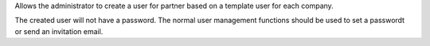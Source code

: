 Allows the administrator to create a user for partner based on
a template user for each company.

The created user will not have a password. The normal user management
functions should be used to set a passwordt or send an invitation email.
